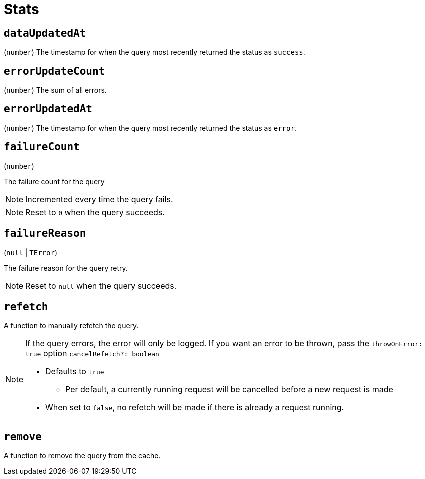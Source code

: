 = Stats

== `dataUpdatedAt`

(`number`) The timestamp for when the query most recently returned the status as `success`.

== `errorUpdateCount`

(`number`) The sum of all errors.

== `errorUpdatedAt`

(`number`) The timestamp for when the query most recently returned the status as `error`.

== `failureCount`

(`number`)

The failure count for the query

NOTE: Incremented every time the query fails.

NOTE: Reset to `0` when the query succeeds.

== `failureReason`

(`null` | `TError`)

The failure reason for the query retry.

NOTE: Reset to `null` when the query succeeds.

== `refetch`

A function to manually refetch the query.

[NOTE]
====
If the query errors, the error will only be logged. If you want an error to be thrown, pass the `throwOnError: true` option `cancelRefetch?: boolean`

* Defaults to `true`
** Per default, a currently running request will be cancelled before a new request is made
* When set to `false`, no refetch will be made if there is already a request running.
====

== `remove`

A function to remove the query from the cache.